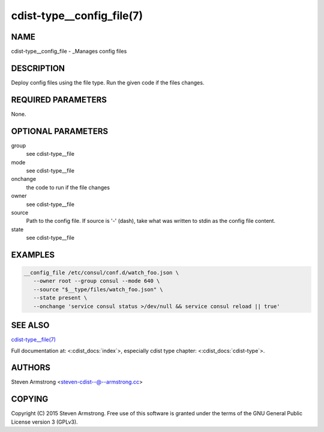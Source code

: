 cdist-type__config_file(7)
==========================

NAME
----
cdist-type__config_file - _Manages config files


DESCRIPTION
-----------
Deploy config files using the file type.
Run the given code if the files changes.


REQUIRED PARAMETERS
-------------------
None.


OPTIONAL PARAMETERS
-------------------
group
   see cdist-type__file
mode
   see cdist-type__file
onchange
   the code to run if the file changes
owner
   see cdist-type__file
source
   Path to the config file.
   If source is '-' (dash), take what was written to stdin as the config file content.
state
   see cdist-type__file


EXAMPLES
--------

.. code-block:: sh

    __config_file /etc/consul/conf.d/watch_foo.json \
       --owner root --group consul --mode 640 \
       --source "$__type/files/watch_foo.json" \
       --state present \
       --onchange 'service consul status >/dev/null && service consul reload || true'


SEE ALSO
--------
`cdist-type__file(7) <cdist-type__file.html>`_

Full documentation at: <:cdist_docs:`index`>,
especially cdist type chapter: <:cdist_docs:`cdist-type`>.


AUTHORS
-------
Steven Armstrong <steven-cdist--@--armstrong.cc>


COPYING
-------
Copyright \(C) 2015 Steven Armstrong. Free use of this software is
granted under the terms of the GNU General Public License version 3 (GPLv3).
